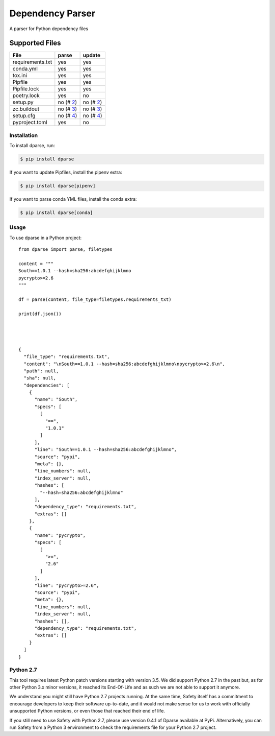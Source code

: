 =================
Dependency Parser
=================


.. image:: https://img.shields.io/pypi/v/dparse.svg
        :target: https://pypi.python.org/pypi/dparse

.. image:: https://img.shields.io/travis/pyupio/dparse.svg
        :target: https://travis-ci.org/pyupio/dparse

.. image:: https://codecov.io/gh/pyupio/dparse/branch/master/graph/badge.svg
  :target: https://codecov.io/gh/pyupio/dparse


A parser for Python dependency files


Supported Files
---------------

+------------------+------------+-----------+
| File             | parse      | update    |
+==================+============+===========+
| requirements.txt | yes        | yes       |
+------------------+------------+-----------+
| conda.yml        | yes        | yes       |
+------------------+------------+-----------+
| tox.ini          | yes        | yes       |
+------------------+------------+-----------+
| Pipfile          | yes        | yes       |
+------------------+------------+-----------+
| Pipfile.lock     | yes        | yes       |
+------------------+------------+-----------+
| poetry.lock      | yes        | no        |
+------------------+------------+-----------+
| setup.py         | no (# 2_)  | no (# 2_) |
+------------------+------------+-----------+
| zc.buildout      | no (# 3_)  | no (# 3_) |
+------------------+------------+-----------+
| setup.cfg        | no (# 4_)  | no (# 4_) |
+------------------+------------+-----------+
| pyproject.toml   | yes        | no        |
+------------------+------------+-----------+

.. _2: https://github.com/pyupio/dparse/issues/2
.. _3: https://github.com/pyupio/dparse/issues/3
.. _4: https://github.com/pyupio/dparse/issues/8

************
Installation
************

To install dparse, run:

.. code-block:: console

    $ pip install dparse

If you want to update Pipfiles, install the pipenv extra:

.. code-block:: console

    $ pip install dparse[pipenv]

If you want to parse conda YML files, install the conda extra:

.. code-block:: console

    $ pip install dparse[conda]

*****
Usage
*****

To use dparse in a Python project::

    from dparse import parse, filetypes

    content = """
    South==1.0.1 --hash=sha256:abcdefghijklmno
    pycrypto>=2.6
    """

    df = parse(content, file_type=filetypes.requirements_txt)

    print(df.json())




    {
      "file_type": "requirements.txt",
      "content": "\nSouth==1.0.1 --hash=sha256:abcdefghijklmno\npycrypto>=2.6\n",
      "path": null,
      "sha": null,
      "dependencies": [
        {
          "name": "South",
          "specs": [
            [
              "==",
              "1.0.1"
            ]
          ],
          "line": "South==1.0.1 --hash=sha256:abcdefghijklmno",
          "source": "pypi",
          "meta": {},
          "line_numbers": null,
          "index_server": null,
          "hashes": [
            "--hash=sha256:abcdefghijklmno"
          ],
          "dependency_type": "requirements.txt",
          "extras": []
        },
        {
          "name": "pycrypto",
          "specs": [
            [
              ">=",
              "2.6"
            ]
          ],
          "line": "pycrypto>=2.6",
          "source": "pypi",
          "meta": {},
          "line_numbers": null,
          "index_server": null,
          "hashes": [],
          "dependency_type": "requirements.txt",
          "extras": []
        }
      ]
    }

**********
Python 2.7
**********

This tool requires latest Python patch versions starting with version 3.5. We
did support Python 2.7 in the past but, as for other Python 3.x minor versions,
it reached its End-Of-Life and as such we are not able to support it anymore.

We understand you might still have Python 2.7 projects running. At the same
time, Safety itself has a commitment to encourage developers to keep their
software up-to-date, and it would not make sense for us to work with officially
unsupported Python versions, or even those that reached their end of life.

If you still need to use Safety with Python 2.7, please use version 0.4.1 of
Dparse available at PyPi. Alternatively, you can run Safety from a Python 3
environment to check the requirements file for your Python 2.7 project.
